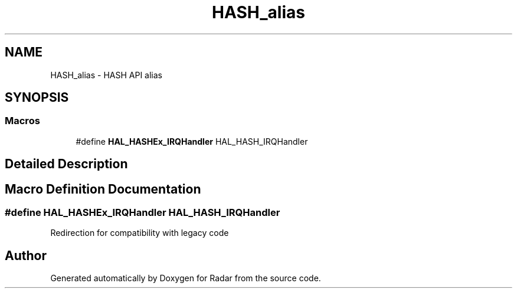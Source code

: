 .TH "HASH_alias" 3 "Version 1.0.0" "Radar" \" -*- nroff -*-
.ad l
.nh
.SH NAME
HASH_alias \- HASH API alias
.SH SYNOPSIS
.br
.PP
.SS "Macros"

.in +1c
.ti -1c
.RI "#define \fBHAL_HASHEx_IRQHandler\fP   HAL_HASH_IRQHandler"
.br
.in -1c
.SH "Detailed Description"
.PP 

.SH "Macro Definition Documentation"
.PP 
.SS "#define HAL_HASHEx_IRQHandler   HAL_HASH_IRQHandler"
Redirection for compatibility with legacy code 
.SH "Author"
.PP 
Generated automatically by Doxygen for Radar from the source code\&.
